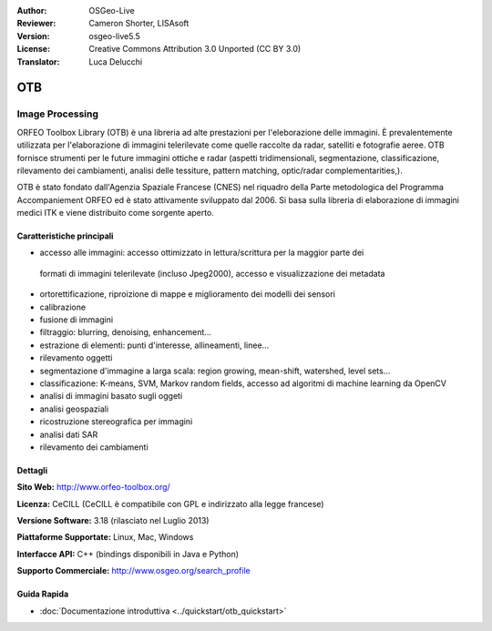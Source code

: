 :Author: OSGeo-Live
:Reviewer: Cameron Shorter, LISAsoft
:Version: osgeo-live5.5
:License: Creative Commons Attribution 3.0 Unported (CC BY 3.0)
:Translator: Luca Delucchi

.. image:: ../../images/project_logos/logo-otb.png
  :scale: 100 %
  :alt: project logo
  :align: right
  :target: http://www.orfeo-toolbox.org/

OTB
================================================================================

Image Processing
~~~~~~~~~~~~~~~~~~~~~~~~~~~~~~~~~~~~~~~~~~~~~~~~~~~~~~~~~~~~~~~~~~~~~~~~~~~~~~~~

ORFEO Toolbox Library (OTB) è una libreria ad alte prestazioni per l'eleborazione 
delle immagini. È prevalentemente utilizzata per l'elaborazione di immagini 
telerilevate come quelle raccolte da radar, satelliti e fotografie aeree. OTB 
fornisce strumenti per le future immagini ottiche e radar (aspetti tridimensionali, 
segmentazione, classificazione, rilevamento dei cambiamenti, analisi delle tessiture, 
pattern matching, optic/radar complementarities,).

OTB è stato fondato dall'Agenzia Spaziale Francese (CNES) nel riquadro della
Parte metodologica del Programma Accompaniement ORFEO ed è stato
attivamente sviluppato dal 2006. Si basa sulla libreria di elaborazione di immagini
medici ITK e viene distribuito come sorgente aperto.

Caratteristiche principali
--------------------------------------------------------------------------------

.. image:: ../../images/screenshots/800x600/otb-mapping.jpg
  :scale: 50 %
  :alt: screenshot
  :align: right

* accesso alle immagini: accesso ottimizzato in lettura/scrittura per la maggior parte dei
 formati di immagini telerilevate (incluso Jpeg2000), accesso e visualizzazione dei metadata
* ortorettificazione, riproizione di mappe e miglioramento dei modelli dei sensori
* calibrazione
* fusione di immagini
* filtraggio: blurring, denoising, enhancement...
* estrazione di elementi: punti d'interesse, allineamenti, linee...
* rilevamento oggetti
* segmentazione d'immagine a larga scala: region growing, mean-shift, watershed, level sets...
* classificazione: K-means, SVM, Markov random fields, accesso ad algoritmi di machine learning da OpenCV 
* analisi di immagini basato sugli oggeti
* analisi geospaziali
* ricostruzione stereografica per immagini
* analisi dati SAR
* rilevamento dei cambiamenti

Dettagli
--------------------------------------------------------------------------------

**Sito Web:** http://www.orfeo-toolbox.org/

**Licenza:** CeCILL (CeCILL è compatibile con GPL e indirizzato alla legge francese)

**Versione Software:** 3.18 (rilasciato nel Luglio 2013)

**Piattaforme Supportate:** Linux, Mac, Windows

**Interfacce API:** C++ (bindings disponibili in Java e Python)

**Supporto Commerciale:** http://www.osgeo.org/search_profile


Guida Rapida
--------------------------------------------------------------------------------

* :doc:`Documentazione introduttiva <../quickstart/otb_quickstart>`


